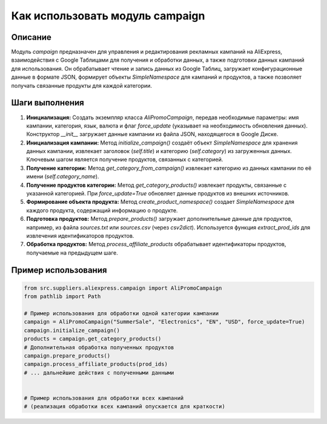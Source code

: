 Как использовать модуль campaign
========================================================================================

Описание
-------------------------
Модуль `campaign` предназначен для управления и редактирования рекламных кампаний на AliExpress, взаимодействия с Google Таблицами для получения и обработки данных, а также подготовки данных кампаний для использования.  Он обрабатывает чтение и запись данных из Google Таблиц, загружает конфигурационные данные в формате JSON, формирует объекты `SimpleNamespace` для кампаний и продуктов, а также позволяет получать связанные продукты для каждой категории.

Шаги выполнения
-------------------------
1. **Инициализация:** Создать экземпляр класса `AliPromoCampaign`, передав необходимые параметры: имя кампании, категория, язык, валюта и флаг `force_update` (указывает на необходимость обновления данных). Конструктор `__init__` загружает данные кампании из файла JSON, находящегося в Google Диске.

2. **Инициализация кампании:** Метод `initialize_campaign()` создаёт объект `SimpleNamespace` для хранения данных кампании, извлекает заголовок (`self.title`) и категорию (`self.category`) из загруженных данных.  Ключевым шагом является получение продуктов, связанных с категорией.

3. **Получение категории:** Метод `get_category_from_campaign()` извлекает категорию из данных кампании по её имени (`self.category_name`).

4. **Получение продуктов категории:** Метод `get_category_products()` извлекает продукты, связанные с указанной категорией. При `force_update=True` обновляет данные продуктов из внешних источников.

5. **Формирование объекта продукта:** Метод `create_product_namespace()` создает `SimpleNamespace` для каждого продукта, содержащий информацию о продукте.

6. **Подготовка продуктов:** Метод `prepare_products()` загружает дополнительные данные для продуктов, например, из файла `sources.txt` или `sources.csv` (через `csv2dict`). Используется функция `extract_prod_ids` для извлечения идентификаторов продуктов.

7. **Обработка продуктов:** Метод `process_affiliate_products` обрабатывает идентификаторы продуктов, получаемые на предыдущем шаге.

Пример использования
-------------------------
.. code-block:: python

    from src.suppliers.aliexpress.campaign import AliPromoCampaign
    from pathlib import Path

    # Пример использования для обработки одной категории кампании
    campaign = AliPromoCampaign("SummerSale", "Electronics", "EN", "USD", force_update=True)
    campaign.initialize_campaign()
    products = campaign.get_category_products()
    # Дополнительная обработка полученных продуктов
    campaign.prepare_products()
    campaign.process_affiliate_products(prod_ids)
    # ... дальнейшие действия с полученными данными


    # Пример использования для обработки всех кампаний
    # (реализация обработки всех кампаний опускается для краткости)